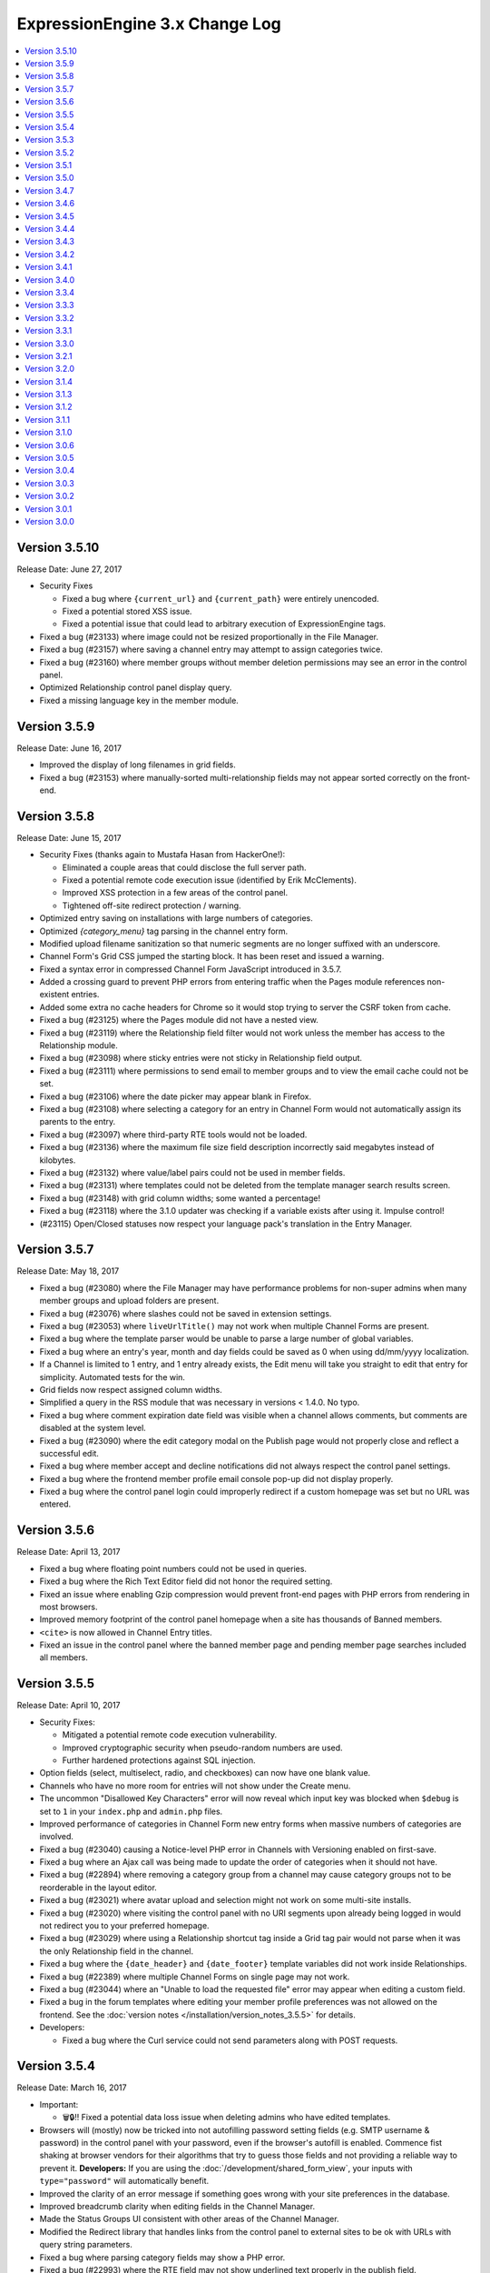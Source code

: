 ExpressionEngine 3.x Change Log
===============================

.. contents::
   :local:
   :depth: 1

Version 3.5.10
--------------

Release Date: June 27, 2017

- Security Fixes

  - Fixed a bug where ``{current_url}`` and ``{current_path}`` were entirely unencoded.
  - Fixed a potential stored XSS issue.
  - Fixed a potential issue that could lead to arbitrary execution of ExpressionEngine tags.

- Fixed a bug (#23133) where image could not be resized proportionally in the File Manager.
- Fixed a bug (#23157) where saving a channel entry may attempt to assign categories twice.
- Fixed a bug (#23160) where member groups without member deletion permissions may see an error in the control panel.
- Optimized Relationship control panel display query.
- Fixed a missing language key in the member module.


Version 3.5.9
-------------

Release Date: June 16, 2017

- Improved the display of long filenames in grid fields.
- Fixed a bug (#23153) where manually-sorted multi-relationship fields may not appear sorted correctly on the front-end.


Version 3.5.8
-------------

Release Date: June 15, 2017

- Security Fixes (thanks again to Mustafa Hasan from HackerOne!):

  - Eliminated a couple areas that could disclose the full server path.
  - Fixed a potential remote code execution issue (identified by Erik McClements).
  - Improved XSS protection in a few areas of the control panel.
  - Tightened off-site redirect protection / warning.

- Optimized entry saving on installations with large numbers of categories.
- Optimized `{category_menu}` tag parsing in the channel entry form.
- Modified upload filename sanitization so that numeric segments are no longer suffixed with an underscore.
- Channel Form's Grid CSS jumped the starting block. It has been reset and issued a warning.
- Fixed a syntax error in compressed Channel Form JavaScript introduced in 3.5.7.
- Added a crossing guard to prevent PHP errors from entering traffic when the Pages module references non-existent entries.
- Added some extra no cache headers for Chrome so it would stop trying to server the CSRF token from cache.
- Fixed a bug (#23125) where the Pages module did not have a nested view.
- Fixed a bug (#23119) where the Relationship field filter would not work unless the member has access to the Relationship module.
- Fixed a bug (#23098) where sticky entries were not sticky in Relationship field output.
- Fixed a bug (#23111) where permissions to send email to member groups and to view the email cache could not be set.
- Fixed a bug (#23106) where the date picker may appear blank in Firefox.
- Fixed a bug (#23108) where selecting a category for an entry in Channel Form would not automatically assign its parents to the entry.
- Fixed a bug (#23097) where third-party RTE tools would not be loaded.
- Fixed a bug (#23136) where the maximum file size field description incorrectly said megabytes instead of kilobytes.
- Fixed a bug (#23132) where value/label pairs could not be used in member fields.
- Fixed a bug (#23131) where templates could not be deleted from the template manager search results screen.
- Fixed a bug (#23148) with grid column widths; some wanted a percentage!
- Fixed a bug (#23118) where the 3.1.0 updater was checking if a variable exists after using it. Impulse control!
- (#23115) Open/Closed statuses now respect your language pack's translation in the Entry Manager.



Version 3.5.7
-------------

Release Date: May 18, 2017

- Fixed a bug (#23080) where the File Manager may have performance problems for non-super admins when many member groups and upload folders are present.
- Fixed a bug (#23076) where slashes could not be saved in extension settings.
- Fixed a bug (#23053) where ``liveUrlTitle()`` may not work when multiple Channel Forms are present.
- Fixed a bug where the template parser would be unable to parse a large number of global variables.
- Fixed a bug where an entry's year, month and day fields could be saved as 0 when using dd/mm/yyyy localization.
- If a Channel is limited to 1 entry, and 1 entry already exists, the Edit menu will take you straight to edit that entry for simplicity. Automated tests for the win.
- Grid fields now respect assigned column widths.
- Simplified a query in the RSS module that was necessary in versions < 1.4.0. No typo.
- Fixed a bug where comment expiration date field was visible when a channel allows comments, but comments are disabled at the system level.
- Fixed a bug (#23090) where the edit category modal on the Publish page would not properly close and reflect a successful edit.
- Fixed a bug where member accept and decline notifications did not always respect the control panel settings.
- Fixed a bug where the frontend member profile email console pop-up did not display properly.
- Fixed a bug where the control panel login could improperly redirect if a custom homepage was set but no URL was entered.


Version 3.5.6
-------------

Release Date: April 13, 2017

- Fixed a bug where floating point numbers could not be used in queries.
- Fixed a bug where the Rich Text Editor field did not honor the required setting.
- Fixed an issue where enabling Gzip compression would prevent front-end pages with PHP errors from rendering in most browsers.
- Improved memory footprint of the control panel homepage when a site has thousands of Banned members.
- ``<cite>`` is now allowed in Channel Entry titles.
- Fixed an issue in the control panel where the banned member page and pending member page searches included all members.

Version 3.5.5
-------------

Release Date: April 10, 2017

- Security Fixes:

  - Mitigated a potential remote code execution vulnerability.
  - Improved cryptographic security when pseudo-random numbers are used.
  - Further hardened protections against SQL injection.

- Option fields (select, multiselect, radio, and checkboxes) can now have one blank value.
- Channels who have no more room for entries will not show under the Create menu.
- The uncommon "Disallowed Key Characters" error will now reveal which input key was blocked when ``$debug`` is set to ``1`` in your ``index.php`` and ``admin.php`` files.
- Improved performance of categories in Channel Form new entry forms when massive numbers of categories are involved.
- Fixed a bug (#23040) causing a Notice-level PHP error in Channels with Versioning enabled on first-save.
- Fixed a bug where an Ajax call was being made to update the order of categories when it should not have.
- Fixed a bug (#22894) where removing a category group from a channel may cause category groups not to be reorderable in the layout editor.
- Fixed a bug (#23021) where avatar upload and selection might not work on some multi-site installs.
- Fixed a bug (#23020) where visiting the control panel with no URI segments upon already being logged in would not redirect you to your preferred homepage.
- Fixed a bug (#23029) where using a Relationship shortcut tag inside a Grid tag pair would not parse when it was the only Relationship field in the channel.
- Fixed a bug where the ``{date_header}`` and ``{date_footer}`` template variables did not work inside Relationships.
- Fixed a bug (#22389) where multiple Channel Forms on single page may not work.
- Fixed a bug (#23044) where an "Unable to load the requested file" error may appear when editing a custom field.
- Fixed a bug in the forum templates where editing your member profile preferences was not allowed on the frontend.  See the :doc:`version notes </installation/version_notes_3.5.5>` for details.
- Developers:

  - Fixed a bug where the Curl service could not send parameters along with POST requests.

Version 3.5.4
-------------

Release Date: March 16, 2017

- Important:

  - 🗑🔒‼️ Fixed a potential data loss issue when deleting admins who have edited templates.

- Browsers will (mostly) now be tricked into not autofilling password setting fields (e.g. SMTP username & password) in the control panel with your password, even if the browser's autofill is enabled. Commence fist shaking at browser vendors for their algorithms that try to guess those fields and not providing a reliable way to prevent it. **Developers:** If you are using the :doc:`/development/shared_form_view`, your inputs with ``type="password"`` will automatically benefit.
- Improved the clarity of an error message if something goes wrong with your site preferences in the database.
- Improved breadcrumb clarity when editing fields in the Channel Manager.
- Made the Status Groups UI consistent with other areas of the Channel Manager.
- Modified the Redirect library that handles links from the control panel to external sites to be ok with URLs with query string parameters.
- Fixed a bug where parsing category fields may show a PHP error.
- Fixed a bug (#22993) where the RTE field may not show underlined text properly in the publish field.
- Fixed a bug (#23005) where Relationship field filtering on the publish may not work if editing an MSM site with a different domain than the control panel.
- Fixed a bug (#22419) where the ``:total_results`` shortcut relationship variable would return the wrong count when used inside Grid.
- Fixed a bug (#22789) where deleting a channel entry with a comment would trigger PHP errors.
- Fixed a bug where children were overlooked while some deeply nested relationships were partying with grids.
- The new View Activity won't try to hoodwink you into thinking other members are stalking you, or that so many significant events occurred at the start of the Unix Epoch.
- Fixed a PHP error that would occur when trying to destructively overwrite non-image files on upload.
- Trying to edit a field group that doesn't exist now 404s instead of complaining in an unhelpful manner with PHP warnings.
- Fixed a bug where default HTML buttons were not always added to the correct site when adding new buttons.
- Fixed a bug where entry revisions could be duplicated and entry revision pruning did not obey the max revision setting.
- Fixed a bug where pagination limits weren't applied to banned and pending memeber pages in the control panel.
- Developers:

  - Fixed a bug in the ``cp_js_end`` hook where you could not use the CP/URL Service.


Version 3.5.3
-------------

Release Date: March 1, 2017

- Security

  - Eliminated a timing attack opportunity.

- Added "View Activity" section to Member Profile administration page, along with prominent email and IP address.
- Added more helpful error message for when an add-on hasn't specified a namespace (bug #22948).
- Importing a Channel Set with an uninstalled fieldtype will alert you to install it before the set can be imported.
- Improved file uploads to allow for overwriting of files!
- Really added a search_id parameter to the search module tags.
- The URL title generated by ``unique_url_title=`` in Channel Form will have the unique ID separated by the URL separator and will trim the URL title length to 200 characters.
- Tweaked legacy view file loader to ignore the php.ini `short_open_tag` setting for PHP 5.4+.
- Fixed a bug (#20783) where saving a Grid field with searchable data would show an error in third-party content types.
- Fixed a bug (#21778) where the statistics module did not return data when hit tracking was disabled.
- Fixed a bug (#22936) where outputting image manipulation heights and widths in a template could output a decimal number for certain image dimensions.
- Fixed a bug (#22950) where the a Select All checkbox on a multi-select-style field would not work.
- Fixed a bug (#22956) where saving a Grid option fieldtype column with no value/label pairs set may show an error on the publish form.
- Fixed a bug (#22959) where there was no validation for channel field short name length.
- Fixed a bug (#22960) where a file field associated with a non-existent upload directory would show PHP errors.
- Fixed a bug (#22961) where saving an entry while the Manage Category controls were activated would cause the entry to lose Category associations.
- Fixed a bug (#22964) where you could only 100 entries could be deleted at a time from the entries listing.
- Fixed a bug (#22967) where Toggle fields in Grids were not respecting their default value.
- Fixed a bug (#22969) where the file field would not show thumbnails for SVG files.
- Fixed a bug (#22975) where URLs added to the menu via the ``cp_custom_menu`` hook may double-up on session IDs.
- Fixed a bug (#22978) where SimplePie may show a PHP error when throwing an exception.
- Fixed a bug (#22981) where the Create New link in Relationship fields would not open the publish form in a new window.
- Fixed a bug (#22982) where there was a broken link to create email templates in Simple Commerce.
- Fixed a bug in the 3.0.1 update where a PHP error could occur if orphaned layouts existed.
- Fixed a bug in the 3.5.0 update routine where the new ``email_newline`` and ``email_smtp_crypto`` settings might not be copied to all sites in the Site Manager, resulting in PHP warnings until the Email settings are saved in each Site.
- Fixed a bug in the Simple Commerce module where saving the settings could throw a PHP error.
- Fixed a bug in the forum module where admin notifications for new topics were switched with the notification emails for topic replies.
- Fixed a bug where ``show_message()`` may output an unencoded URL.
- Fixed a bug where a PHP error could occur changing a user's member group on the profile page on PHP < 5.4.
- Fixed a bug where custom member and category fields allowed reserved words for their short names.
- Fixed a bug where one could not save existing Grid or Relationship fields in environments with improper PDO configuration.
- Fixed a bug where the Manage Categories would not toggle off if there was a custom Toggle field on the publish form.
- Fixed a bug where the View link in top navigation for MSM played favorites and only linked to Site #1.
- Fixed a bug where the password reset tokens could expire too soon depending on the server_offset config.
- Fixed a regression from 2.x where the template parser might leave markers in place with nested plugins.

Version 3.5.2
-------------

Release Date: February 2, 2017

- Fixed a security bug where some path names were not properly sanitized.
- Fixed a security bug involving PHP object injection.
- Fixed a bug (#22882) where one could not delete a forum category.
- Fixed a bug (#22883) where saving an existing entry would not highlight its row in the entries table.
- Fixed a bug (#22888) where saving a new channel field set to be hidden would not be collapsed on the publish form.
- Fixed a bug (#22902) where Channel Sets that contain fields with value/label pairs would not import correctly.
- Fixed a bug (#22901) where changing your password due to admin password requirements would not update the account's password.
- Fixed a bug where fieldtypes in Grid may not parse using the configured field format.
- Fixed a bug (#22905) where a multi-relationship field in Channel Form would try to use the field's control panel UI.
- Fixed a bug (#22908) where upgrading from a pre-2.7 installation may truncate some channel data columns if they aren't set as ``text``.
- Fixed a bug (#22914) where the FTP library's ``delete_dir()`` may fail.
- Fixed a bug when decrypting old values using the default key.
- Removed the profiler from the CP login page.
- Clarified the language for the authenticate and save actions.
- Fixed a bug where non-ExpressionEngine cookies were run through security checks when the cookie prefix was not explicitly set.
- Fixed a bug where the channel form Allow Comments field did not respect the default in the channel settings.
- Fixed a bug where a PHP error could occur on the CP Overview page when RSS feeds contained code blocks under PHP 5.3.
- Developers:

  - Fixed a bug where the `post_save_settings` event could fire on a fieldtype when an entry was saved.


Version 3.5.1
-------------

Release Date: January 20, 2017

- Improved security of the Encrypt Service to protect against man-in-the-middle attacks.
- Value/Label pairs can now be used in custom member and category fields.
- Changed the file field to display directories alphabetically in the directory select dropdown on the field settings page.
- Removed the requirement for specifying a replacement value in the search and replace utility.
- Channel form URL title creation now matches the publish page behavior, creating lower case titles by default.
- Ever get the login modal in the CP but you were sure you checked “remember me” when you logged in? We fixed that.
- Fixed a bug where the Loader class may sometimes show an error about a non-numeric value under PHP 7.1.
- Fixed a bug where the updater may show an error if certain add-ons are installed.
- Fixed a bug (#22893) where new template routes could not be added.
- Fixed a bug (#22886) where unchecking the ``sticky`` or ``allow_comments`` checkboxes in Channel Form would not apply the change.
- Fixed a bug where data encrypted in older versions of ExpressionEngine would not decrypt without using the specific algorithm-method it was originally encrypted with.
- Fixed a bug (#22880) where Channel Sets didn't export upload destinations for file fields in a Grid.
- Fixed a bug where validation could fail when adding a new member in the control panel due to a field playing hide-and-seek, but not playing fair.
- Fixed a display issue with the new File Field UI with long filenames/titles.
- Fixed a bug in the control panel where the member profile delete member confirmation modal included invalid members in the list of members to reassign entries to.


Version 3.5.0
-------------

Release Date: January 16, 2017

- Added PHP 7.1 compatibility.
- Added value/label option capability to :doc:`/fieldtypes/select`
- Added ``{if has_categories}`` conditional to the Channel Entries tag.
- Added ``{category_count}``, ``{category_reverse_count}``, and ``{category_total_results}`` variables to the Channel Entries ``{categories}{/categories}`` variable pair.
- Added ``entry_id=`` and ``url_title=`` parameters to the :ref:`Related Categories Mode <related_categories_mode>` of the Channel Entries Tag, to enable this tag to function with custom template routing.
- The ``{redirect=}`` variable can now take full URLs, including external URLs instead of just path segments.
- Usernames and screen names now have a maximum length of 75 characters.
- Improved clarity and usability of File field interface.
- Greatly improved model query performance.
- The ``{category_name}`` variable is now run through typography parsing for pretty quotes and dashes.
- Updated the SimplePie parser version used by the :doc:`RSS parser </development/legacy/libraries/rss_parser>` to 1.4.3.
- Members must verify themselves when creating a member with control panel access.
- Added Email Newline and Connection Type to Outgoing Email Settings, to simplify configuration with some email providers (formerly available as config overrides only, ``email_newline`` and ``email_smtp_crypto``).
- Discussion Forums:

  - Updated code sample formatting to use the new styleable blocks. Highlight/Prism/Rainbow/etc. your code samples in forum posts.
  - Made special forum conditionals nestable.
  - Added ``{forum_id}`` variable to the Thread Rows partial.
  - Added ``{if is_moderator}`` conditionals to Threads and Thread Rows partials.
  - Added ``{topic_date}`` variable to Threads partial.
  - Added ``{topic_class}`` variable to Topic Rows partial.
  - Made Poll data available to Thread Rows, so polls can be shown inline with the author's post.

- Fixed a bug where models could not set NULL values.
- Fixed a bug where model foreign key changes did not trigger reloads.
- Fixed a bug (#20308) where you could only upload the same file name 99 times. Upload as many as you want!
- Fixed a bug on the control panel profile section's ban members page where a MySQL error occurred when searching banned members.
- Fixed an Obscurum Insectum when ``mbstring.func_overload`` is enabled, entry content contains multibyte characters, and there is a relationship field with no relationships set.
- Fixed a bug (#22864) where members registering via the Member module could not register if secure passwords were required.
- Fixed a bug (#22865) where if a high minimum username or password length was set, the validation error message would not show the configuration value correctly.
- Fixed a bug (#22867) where deleting a category from the publish screen would uncheck any existing category selections for that entry.
- Fixed a bug (#22872) where changing Channels fields from one type to another may destroy data.
- Fixed a bug (#22869) where repeated searches in the template manager may show a "Request-URI Too Large" error.
- Fixed a bug (#22874) where File fields may show an "Undefined index" error on the front end in rare cases.
- Fixed a bug (#22875) where URL titles generated by Channel Form's ``unique_url_title=`` parameter did not respect the ``word_separator`` preference.
- Fixed a bug (#22876) where the wrong member was marked as the author for entry revisions.
- Fixed a bug (#22873) where having a ``:total_rows`` Grid modifier in a conditional in a template may show an error when certain add-ons are present.
- Fixed a bug where Channel entry titles that had a ``;`` show up to the party uninvited, when an ``&`` was in the title. No longer: Channel entries titles are by invitation only.
- Altered frontend system message redirects to default to use a JavaScript redirect in order to accommodate a rare IE form submission quirk.
- Worked around a Safari bug where searching for entries in the control panel with autofill enabled on a site using SSL would repeatedly select the text in the textbox.
- Developers:

  - Added an :doc:`Encrypt service </development/services/encrypt>` that uses OpenSSL for encryption, as Mcrypt has ben deprecated as of PHP 7.1.
  - Added ``core_boot`` hook to run tasks on every ExpressionEngine request.
  - Added request caching to member field model structure to eliminate duplicate queries for some operations.


Version 3.4.7
-------------

Release Date: December 30, 2016

- Security

  - Hardened security in the Email library, prevents attacks similar to PHPMailer CVE-2016-10033, CVE-2016-10045, and Swift Mailer CVE-2016-10074.

- Optimized an inefficient query in the file model.
- Fixed a bug where the ``unique_url_title=`` title parameter was not working in Channel Form.
- Fixed a bug (#22838) where the HTML Button creation form would show a PHP error if no other HTML buttons existed.
- Fixed a bug where switching MSM sites may show a PHP error if the member is set to redirect to the publish form but no Channel is set.
- Fixed a bug (#22841) where deleting a member from their profile page would not give an option to reassign their entries.
- Fixed a bug (#22849) where deleting a member would also delete any files they had uploaded.
- Fixed a bug (#22842) where the author would have to focus the URL title field to validate the field despite it being autofilled by the Title field.
- Fixed a bug (#22013) where if saving Grid settings failed due to duplicate column labels/names, deleting the offending column would not clear the validation errors.
- Fixed a bug (#22858) where statuses on the publish form were not displayed in their set status order.


Version 3.4.6
-------------

Release Date: December 13, 2016

- Fixed a bug (#22785) where the parsing a template may show an undefined index error in rare cases.
- Fixed a bug (#22798) where RTE tool buttons may appear multiple times when rendered via Channel Form.
- Fixed a bug (#22799) where all "unauthorized" error messages came with a 500 status code instead of a 403.
- Fixed a bug (#22803) where an alternate MySQL port number entered in the installer would not get written to the config.php file.
- Fixed a bug (#22811) where there was a typo in a language key.
- Fixed a bug (#22813) where the ``relationships_display_field_options`` hook was passed invalid arguments.
- Fixed a bug (#22814) where deleting a member from their profile page may show a PHP error.
- Fixed a bug (#22816) where the Relationship fields could not be filtered when filtering from more than nine channels.
- Fixed a bug (#22817) where Grid and Relationship field data was not revisioned.
- Fixed a bug (#22818) where channel form inline errors for custom fields didn't display.
- Fixed an issue where the Add-on Manager would be empty on some servers by accommodating an issue (#22819) with incorrectly typed variables from the database on environments with improper/non-standard PDO configuration.
- Fixed a bug where the updater may attempt to add the same database column more than once.


Version 3.4.5
-------------

Release Date: December 6, 2016

- Added a link to the Multiple Site Manager in the site switcher menu.
- Added ``autocomplete="off"`` to all password fields in the control panel.
- Added clickjacking prevention to the URL redirect warning page.
- Improved performance of and fixed various issues filtering Relationship fields on the publish form.
- Improved accuracy of error message with File fields in Channel Form.
- Fixed a bug (#22754) where the SQL manager could not sort by table disk size.
- Fixed a bug (#22721) where the Redirect library may mistakenly think a protocol-relative URL was malicious.
- Fixed a bug (#22720) where the add-ons list in the control panel was not filtered by member access for non-Super Admins.
- Fixed a bug (#22736) where running the updater with templates saved as files may show an error.
- Fixed bugs (#22427 & #22080) where Channel Form would not allow setting of certain fields, and would eat global variables.
- Fixed a bug (#22766) where Channels that have reached their maximum entry limit may not be able to edit existing entries.
- Fixed a bug (#22761) where certain settings in the member profile would appear unsaved.
- Fixed a bug (#22030) where entry revisions were created regardless of Channel preference.
- Fixed a bug (#22089) where editing checkbox fields in Channel Form that were populated by another channel field would not show their checked status.
- Fixed a bug (#22007) where setting the ID parameter on a Channel Form would cause the date picker not to initialize.
- Fixed a bug where member notification emails were always sent in plain text regardless of the mail format setting.
- Fixed a bug where links bound with the FilePicker may have their callback overwritten with a default callback.
- Fixed a bug (#22755) where editing an entry with a Relationship field may show its entry choices in the wrong order.
- Fixed a bug (#22756) where deselecting an entry in a single Relationship field may re-select the entry upon filtering.
- Fixed a bug (#22053) where saving a ``ChannelEntry`` model with properties initialized in the ``make()`` method would show an error.
- Fixed a bug (#22008) where the ``category=`` parameter did not work in Channel Form.
- Fixed a bug (#21999) where setting the field group or status group to None when editing a Channel would not stick.
- Fixed a bug (#22777) where the settings forms with date localization settings may show an error under PHP 7.1.
- Fixed a bug (#22768) where rendering an empty file field with a variable pair would replace its ``{url}`` variable with the author's URL.
- Fixed a bug (#22795) where the saving template partials may show an invalid language key on the button while saving.
- Fixed a bug where selecting a channel when creating a new bookmarklet would not update the channel field dropdown.
- Fixed a bug (#22796) bookmarklets could not set content for more than one custom field via query string manipulation.
- Fixed a bug (#21721) where editing a URL title in an entry to change its case would show a validation error.
- Fixed a bug (#22797) where deleting a quicklink sometimes would not work.
- Fixed a bug (#21590) where custom field variable pairs could not be parsed in Channel Form.
- Fixed a bug (#21492) where the ``show=`` parameter was not working for the ``{categories}`` tag pair in Channel Form.
- Fixed a bug (#22024) where switching to an MSM site in the control panel would not respect the member's CP homepage setting.
- Fixed a bug (#22798) where the ``{entry_date}`` variable may always show the current date in Channel Form.
- Fixed a bug (#22798) where the the ``use_live_url=`` parameter would not work in Channel Form.
- Fixed a bug on the control panel profile section's ban members page where a MySQL error occurred when searching banned members.
- Fixed a security issue in the Email module.
- Fixed a bug where Super Admins could not edit Channel Form entries authored by others when ``author_only=`` was used.
- Fixed a potential bug with Channel Form with Site Manager when sites have identically named Channels.
- Fixed a bug where editing the system offline and user message page templates might truncate the closing body and html tags.
- Fixed the template order in the Channel settings Live Look drop-down. Straighten up!
- Fixed a bug where editing the system offline and user message page templates might truncate the closing body and html tags.
- Fixed a bug where bulk email sending from the Communicate page would overzealously try to send to more recipients than existed.
- Fixed the sum of the Batch emails from the Communicate page. (We love you forever, Roman Moroni.)
- Fixed a bug where you could not change an existing Channel Field from File to third-party field types with ``file`` compatibility.


Version 3.4.4
-------------

Release Date: October 27, 2016

- Added a search_id parameter to the search module tags to allow non-standard URLs to function properly (see bug #22411).
- Clarified language of the "Allow multiple logins?" Security setting (including changing to "Allow multiple sessions?").
- Fixed a bug (#21610) where deleting a Forum would show PHP errors.
- Fixed a bug (#21747) where deleting a custom field would show a PHP error in some environments.
- Fixed a bug (#22021) where actions could not be taken on items in the Spam module.
- Fixed a bug (#22026) where the legacy channel entries API was saving the ``edit_date`` in the wrong format.
- Fixed a bug (#22037) where some modules weren't updating their version numbers upon update.
- Fixed a bug (#22039) where editing a menu set link would change the link's order in the set.
- Fixed a bug (#22049) where changing the field group of a channel with a saved layout would append new fields to the Categories tab.
- Fixed a bug (#22112) where the translation utility showed the wrong value on the left.
- Fixed a bug (#22383) where deleting and then adding the same template route before saving could not be done.
- Fixed a bug (#22412) where assigned channels on member groups may be bypassed.
- Fixed a bug (#22421) where deleting a channel entry would call ``save()`` on module publish tabs.
- Fixed a bug (#22422) where the `{base_path}` variable was not being parsed in the Black/White List module.
- Fixed a bug (#22425) where automatic URL title generation for categories did not include the foreign characters array.
- Fixed a bug (#22707) where clicking the Save button after editing a form with a success alert may cause the form to shift and the button not to be clicked.
- Fixed a bug (#22711) where a non-existant language key was used on a control panel member profile form.
- Fixed a bug (#22717) where comment-editing JavaScript would not allow other events to be bound to its links.
- Fixed a bug (#22722) where an admin logging in as another member when "Allow multiple sessions?" is disabled would result in a PHP error.
- Fixed a bug (#22724) where file upload options were not always correct for non-superadmins in the file manager.
- Fixed a bug (#22725) where cloning a Grid column would not carry over checkbox values in some browsers.
- Fixed a bug (#22726) where some fieldtypes may show PHP errors when used in non-channel content types.
- Fixed a bug where Default Category Channel pref was not being respected in the channel entry form.
- Fixed a bug where Member custom fields were not available on the Memberlist member theme template.
- Fixed a bug where PDO was returning the wrong data types for some columns.
- Fixed a bug where channel forms using the site parameter did not display properly in layouts if there were no results.
- Fixed a bug where deleting a category group assigned to a channel that has multiple category groups would cause errors when publishing.
- Fixed a bug where field creation via the Member Importer would not create all necessary columns in the ``member_data`` table.
- Fixed a bug where invalid ``category/category-names`` in the URL did not throw ``{if no_results}``. These requests will now 404 ftw.
- Fixed a bug where simple commerce could display a PHP warning.
- Fixed a bug where the Edit Upload Directory form would not properly reflect overridden path and URL values from the config file.
- Fixed a bug where the ``{member_group}`` global variable was playing hide-and-seek. Found it!
- Fixed a bug where the category filter on the Entry Manager did not respect your category orders. Line up, soldier!
- Fixed a bug with server response times in New Relic transaction reporting for front-end requests.
- Fixed a bug with the Member Importer where member field creation validaton would not work.
- Fixed an obscure bug (#22718) where a MySQL error could occur during installation on some environments.
- Fixed security bug where XSS may be injected by query string on certain control panel pages.

Version 3.4.3
-------------

Release Date: September 20, 2016

- Security

  - Fixed a potential PHP injection issue when redirecing within the CP. (Thanks to the folks at https://www.ripstech.com with their static code analyzer RIPS)

- Improved metadata protection in Channel Form submissions.
- Optimized queries on pending/banned member tables.
- Namespaced add-ons now respond to the director's call. ACTION! (Fixed a bug where ACTION requests to namespaced add-ons failed).
- Fixed a bug (#21855) where layouts could not expand a field that was configured to be hidden.
- Fixed a bug (#22028) where opening a file picker modal in thumbnail view with an empty directory selected would show a PHP error.
- Fixed a bug (#22029) where where the cURL library had an incorrect query string separator.
- Fixed a bug (#22035) where ``{base_url}`` was not parsed in Pages Module URLs.
- Fixed a bug (#22081) where several site variables were not available in conditionals.
- Fixed a bug (#22114) where there was an undefined variable on the Reset Password screen.
- Fixed a bug (#22115) where front-end member registration may not have password validation.
- Fixed a bug in layouts where you could not collapse/uncollapse a field after you moved it without first saving the layout.
- Fixed a bug in the Discussion Forum where the forum order in the front end and back end did not match.
- Fixed a bug where cache files may be unable to be read by EE in certain hosting environments.
- Fixed a bug where some layout fields were being added old skool which caused PHP errors.
- Fixed a bug where the IP to Nation module could not update its IP database on PHP 7.
- Fixed a bug where the ``View All`` link on the control panel edit submenu didn't show when it should have.
- Fixed a Channel Form bug where model hooks would see the wrong author if a default Channel Form author for guest posts was set.

Version 3.4.2
-------------

Release Date: August 23, 2016

- Security

  - Enhanced XSS protection in the Simple Commerce control panel.
  - Fixed a potential HTML injection (non-XSS) issue.

- Added new Debugging & Output preference: "Enable Developer Log Alerts?"
- Added ``<mark>`` to Safe HTML Typography and are now allowing its use in Channel Entries ``{title}``.
- Eliminated some PHP warnings in the Forum template editor if a custom theme had nested folders that were not explicitly supported.
- Fixed a PHP warning on the Forum Template editor if the admin had removed the default theme.
- Fixed a bug where Channel Form fields would not prefill their values on submission error.
- Fixed a bug where Default Category Channel pref was not being respected and added some tests so that it doth not regresseth again.
- Fixed a bug where bulk actions in the forum were playing an endless game of hide-and-seek.
- Fixed a bug where caching a tag with a conditional in it would always generate a cache and never read from it.
- Fixed a bug where changing the commented status via the bulk action dropdown in the control panel affected unselected comments.
- Fixed a bug where partials created from add-ons with disallowed characters might throw a PHP error.
- Fixed a bug where the Email class would not load values from site config unless the developer had manually initialized it.
- Fixed a bug where the file picker did not have an initial sorting applied.
- Fixed a bug where updating a site's Template Settings would save all partials and variables to disk, not just the current site's.
- Fixed a bug (#21417) where some HTML Buttons could not be created due to overzealous validation.
- Fixed a bug (#21863) wherre the ``{avatar_url}`` tag was inaccurate when using a default avatar.
- Fixed a bug (#21989) where image manipulations would always save with a default site ID of 1.
- Fixed a bug (#21998) where date fields on the publish form would repopulate with a Unix timestamp after form validation failure.
- Fixed a bug (#22001) where viewing pending members sorted by join date would show an error.
- Fixed a bug (#22005) where the new category form may show encoded HTML entities in the parent category dropdown.
- Fixed a bug (#22014) where control panels under MSM might not follow a member group's CP Homepage redirect.
- Fixed a bug (#22017, #21945) where toolbar buttons within Grid cells may be removed when manipulating rows.
- Fixed a bug (#22018) where choosing a file in the filepicker could generate multiple click events.
- Fixed a bug (#22019) where the ``TemplateGroup`` model may generate duplicate queries in the control panel.

- Developers:

  - Added a parameter to ``form_dropdown()`` and ``form_multiselect()`` turn off automatic encoding of display values.
  - Added file and line number information to config file deprecation notices.

Version 3.4.1
-------------

Release Date: August 08, 2016

- Security

  - Improved XSS protection in the CP when searching.
  - Improved XSS protection in the CP's table filters.
  - Additional obscuring of file system paths when displaying exceptions.
  - Improved XSS protection in Markdown typography.

- Long filenames now wrap in their table views in the File Manager and picker.
- Fixed a bug where file modals were blank if no upload directories existed.
- Fixed an issue where the top and bottom buttons on the publish page did not match.
- Fixed an issue where changes to authentication rules could show a confusing form when logging in.
- Fixed a bug (#21931) where the datepicker did not work consistently with non-default date formats.
- Fixed a bug (#21950) where the ChannelSubscription model did not have the correct relationships.
- Fixed a bug (#21940) where some member groups could not see template groups they created.
- Fixed a bug (#21951) where the conditional parser removed too much whitespace.
- Fixed a bug (#21982) where template partials were not parsed when inside other template partials.
- Fixed a bug (#21981) where the "Show news on CP homepage" always showed "no" even when saved as "yes".
- Fixed a bug (#21983) where sometimes upload destinations didn't have their `{base_path}` parsed.
- Fixed a bug where when you edited a status the preview was always grey, instead of your specified color.
- Fixed a bug where non-Super Admins were not presented with a Site switcher in the control panel if there are exactly two Sites.
- Fixed a PHP warning that could occur when publishing an entry with admin email notifications enabled.
- Fixed a bug where add-ons ``require()``-ing native config files might throw a PHP error.
- Fixed a bug (#21944) where category fields were not available when editing categories on the publish page.
- Fixed a bug (#21864) on the member profile member list page where a MySQL error could occur when using some default sort orders.
- Fixed a bug (#21984) where a PHP error could occur when uploading avatars in the control panel.
- Fixed a bug (#21993) on the default HTML buttons settings page where the buttons were not limited to the current site.
- Fixed a bug (#21922) where there was no way to remove a selected file from a file field in the channel entry form.
- Fixed a bug (#21980) where a select field type would sometimes not validate when it should.
- Fixed a bug where duplicating a channel would carry over its `total_records` count.
- Fixed a bug where filling in a required File field on the publish form would not clear any associated validation error.
- Fixed a bug (#22010) where deleting rows with invalid cells in a Grid would not clear its validation error.

Version 3.4.0
-------------

Release Date: July 27, 2016

- Security (big thanks to security researchers at HackerOne for helping us continue to keep ExpressionEngine secure!):

  - Improved XSS and CSRF security in the Forum module.
  - Improved XSS security in the Member module.
  - Improved security by decoding IDN encoded domain names in user-submitted links.
  - Improved clickjacking defense by defaulting all requests to SAMEORIGIN framing rules. See the new :ref:`x_frame_options` config override for details and header options.

- Added a menu manager to create custom control panel menus.
- Added a "Maximum number of entries" setting to Channels.
- Added base URL and base path settings to the URL and Path Settings to make building URLs and paths easier when environments change.
- Added ``{reverse_count}`` and ``{absolute_reverse_count}`` variables to the Channel Entries tag, for displaying entry count "countdowns".
- Added an EllisLab news feed to the homepage.
- Added a permission to enable/disable the news on the CP homepage.
- Added a colorpicker to status highlight colors.
- Added live preview for status color picker.
- Added :ref:`system overrides <code_block_wrappers>` ``code_block_pre`` and ``code_block_post`` to give additional control over the output of ``[code]`` blocks.
- Added the ability to override the forum theme with a parameter: ``{exp:forum theme='my_theme'}``.
- When creating and editing Channel entries you now "Save" or "Save & Close" the form.
- Files have regained their ability to be categorized.
- Improved the UI for Template Routes
- The publish form will no longer have an empty category tab, unless you have a Layout that says it should.
- Switching sites in the CP will take you that site's homepage.
- The File Chooser for Textareas and the RTE injested some ginko biloba and will remember your filters while editing or creating an entry.
- Deprecation notices are back; Super Admins will see an alert in the "admin" sections of the CP.
- Improved search on the edit page. It now includes entry data along with titles.
- Improved template partial parsing time by a factor of ten.
- Simplified Profiler Performance tab, and broke out time spent accessing the database.
- Language packs saved using the translation utility are now saved in their respective `system/user/language` folder.
- Channel Sets now export and import category fields.
- Removed some items from the config for new installs. Existing installs can safely remove the following preferences if you're using their default values:

  - ``debug``: ``1``
  - ``is_system_on``: ``y``
  - ``allow_extensions``: ``y``
  - ``cache_driver``: ``file``
  - ``uri_protocol``: ``AUTO``
  - ``charset``: ``UTF-8``
  - ``subclass_prefix``: ``EE_``
  - ``log_threshold``: ``0``
  - ``log_date_format``: ``Y-m-d H:i:s``
  - ``rewrite_short_tags``: ``TRUE``

- **File Improvements**:

  - Gave parity between File field type and ``{exp:file:entries}`` variables.

    + :doc:`/fieldtypes/file` fields now have ``{directory_id}``, ``{directory_title}``, and ``{id_path=}``.
    + The :doc:`/add-ons/file/file_tag` now has ``{extension}``, ``{file_id}``, ``{file_name}``, ``{file_size}``, ``{mime_type}``, ``{modified_date}``, ``{path}``, ``{upload_date}``, and ``{url}``.

  - File size variables now have human readable modifiers.

    + ``{file_size}`` display bytes as always: ``295903``.
    + ``{file_size:human}`` displays an intelligently abbreviated size: ``289KB``.
    + ``{file_size:human_long}`` displays with the long form of the byte unit: ``289 kilobytes``.

- Fixed a bug where a File field tag may be unable to parse information about image manipulations for an upload directory belonging to another site.
- Fixed a bug (#21578) where a File field inside a Grid inside Channel Form would not have its data saved.
- Fixed a bug when saving a new Grid row that contained a Relationship field may show an error in rare cases.
- Fixed a bug (#21952) in the relationship field display where entries from other sites would not show up in the selectable options.
- Fixed a bug where radio buttons in sortable tables may lose their state after sorting.
- Fixed a bug (#21918) where parsing Grid fields from multiple content types could show errors in rare cases.
- Fixed a bug where `{cp_edit_entry_url}` did not specify the site ID.
- Fixed a bug where Channel Form would populate a DateTime object into the POST data for the `recent_comment_date` field.
- Fixed a bug where fields in a new layout tab could not be reordered until the layout was saved.
- Fixed a bug where Channel Sets only exported and imported the first Category Group of a Channel.
- Fixes a bug where MSM sites didn't always have the Default Status Group.
- Fixed a pagination bug on the Member Groups page.
- Fixed a bug where MSM site prefs might not be updated for all sites during updates.
- Fixed a bug (#21832) where apostrophes in checkbox, radio and select field values could cause validation errors when selecting those values in the publish form.

- Developers:

  - Added a `parse_config_variables()` global function for parsing `{base_url}` and `{base_path}` variables in strings.
  - Added a validation rule, `limitHtml`, for limiting the kinds of HTML tags allowed in a string.
  - Added a `placeholder` key to the field definition for text fields in the shared form view.
  - Added the ability to extend native config files.
  - Added a `cp_custom_menu` hook that allows you to create custom menu items. This replaces `cp_menu_array` from version 2.
  - Added a `search()` method to the model query builder for easy search implementations.
  - CP/Alerts without a title, body, and a sub-alert will no longer render.
  - Sweet new formatters, via the :doc:`Format Service </development/services/format>`. Currently includes attribute prepping and formatting byte sizes. More to come, huzzah!

Version 3.3.4
-------------

Release Date: July 7, 2016

- Security:

  - Fixed potential SQL and XSS injection vulnerabilities in the control panel.

- Added an .htaccess file to the themes folder to allow the control panel font assets to be used across domains and subdomains.
- Publish file modal search now matches the file manager search behavior, searching in file names, file titles and by mime type (addresses bug #21912).

- Fixed a PHP error when sending emails from extension hooks in the Session class.
- Fixed a SQL error introduced in 3.3.3 when using the ``orderby="random"`` parameter with the ``{exp:file:entries}`` tag.
- Fixed a PHP error introduced in 3.3.3 with the ``{exp:file:entries}`` tag in certain circumstances.
- Fixed a bug in the Discussion Forum that prevented errors from being thrown on some invalid post submissions.
- Fixed a PHP error when deleting a channel that contains entries that have comments.
- Fixed a bug (#21630) where multiple channel forms on the same page could result in unparsed variables.
- Fixed a bug (#21934) on non-default MSM sites, category custom field variables are unparsed on frontend.


- Developers:

  - Added a public `build_message()` method as an entrance point if needed within the `email_send` extension hook.



Version 3.3.3
-------------

Release Date: June 6, 2016

- Added back search to the file picker, addresses bug #21109.
- Improved SQL display in the application profiler.
- Fixed a bug where HTML could be rendered in the application profiler for expanded template log details.
- Fixed a bug where show/hide details link didn't work in the application profiler.
- Altered the member group defaults so that new member groups default to unlocked (see bug #21879).
- Fixed a bug (#21862) where the file picker modal may not be able to paginate in list view.
- Fixed a bug (#21873) where loading the member fields listing would load a different language key for the Member Groups sidebar link.
- Fixed a bug (#21890) where category assignments could be lost if the category field was not included in the form.
- Fixed a bug where using the `{exp:jquery:script_tag}` would generate a PHP exception.
- Fixed a bug where deleting a member and reassigning their content missed their versioned Channel entries.
- Fixed a bug (#21692) where the channel filter search on the Entry Manger would sometimes not work.
- Fixed a bug (#21783) where HTML buttons had blank previews when they contained HTML entities.
- Fixed a bug (#21735) channel form entries didn't update the edit date.
- Fixed a bug (#21899) where channel form would ignore custom inline error tags.
- Fixed a bug (#21784) where a PHP error would be shown when going to an edit entry page without an entry_id.
- Fixed a bug (#21391) where New Relic would not be displayed as enabled when it was enabled by default.
- Fixed a bug (#21485) where text fields with numeric content types would throw exceptions when saving with an empty value.
- Fixed a bug where private messages wouldn't show up in the member portal.
- Fixed a bug (#21535) where there was as missing image for the front-end member templates.
- Fixed a bug (#21851) on sites using MSM where templates from one site could be erroneously copied over to all other sites.
- Fixed a bug (#21583) where a PHP error could occur in the channel form when specifying an invalid entry_id to edit.
- Fixed a bug (#21800) where setting a default template group for a new MSM site unset the default templates on all other sites.
- Fixed a bug where a PHP error could occur on the control panel member profile page when not on the default site.
- Fixed a bug (#21840) where the user language setting did not override the default language setting.
- Fixed a bug (#21861) in frontend member registration where a MySQL occurred if there were custom member fields included on the form.
- Fixed a bug where a blank status highlight color could cause an exception on the content edit page.
- Fixed a bug (#21421) where index.html, index.php, and index.htm would accidentally be synced to a file upload directory.
- Fixed a bug (#21424) where category fields were not using the appropriate field formatting (since it was never set).
- Fixed a bug where you couldn't update the field formatting for a category field for all existing categories.
- Fixed a bug (#21877) in the 3.1.0 updater that was reaching outside of the database prefix to try to change some tables.
- Fixed a bug where updating your software license file would not be immediately reflected on your EllisLab.com Manage Purchases page.
- Fixed a bug where Developer Log items made at the same second might be sorted randomly by MySQL.
- Fixed a bug where Template Partial and Variable updated from the control panel were not reflected in the file system.
- Fixed a bug in the XML-RPC Server implementation that could cause XML parsing failures on newer versions of PHP.


Version 3.3.2
-------------

Release Date: May 20, 2016

- Saving entry revisions is now automatic so we removed the "Save Revision" button.
- Updated Date formatting variables to allow day of the week, ISO-8601 year number, timezone identifier, ISO-8601 date, and microseconds. See :doc:`/templates/date_variable_formatting` for details.
- Optimized the create and edit template page to reduce the number of queries needed.
- Fixed a bug (#21227) where the images in the RTE did not have the proper overlay when hovering over them.
- Fixed a bug (#21288) where you may not be able to reliably paste text into an RTE field that had an image in it.
- Fixed a bug (#21870) where the Simple Commerce and Pages modules were missing a link to their settings.
- Fixed a bug where ``EXPLAIN`` queries could not be run in the SQL manager.
- Fixed a bug where relationship data was not deleted completely.
- Fixed a model bug where pivot table relationships were not always reversed correctly.
- Fixed a bug (#21443) where assigning Allowed Channels with MSM would cause other sites to lose their assignments.
- Fixed a bug where checking the Mime Type of a CSS file could return ``"text/plain"`` instead of ``"text/css"``.
- Fixed a bug (#21663) where a raw language string would be returned if an add-on fails to install.
- Fixed a bug (#21731) where status permissions were not being respected.
- Fixed a bug (#21749) where a member group with only edit entry permissions did not have the Edit nav menu.
- Fixed a bug (#21797) where we provided edit and delete icons for categories and then denied access when you tried to use them. Sorry.
- Fixed a bug where add-ons could not specify a settings icon in the header.
- Fixed a bug (#21866) where Markdown ``[code]`` blocks were not rendering correctly.
- Fixed a bug where the default theme could not be installed.
- Fixed a bug where the category parameter on the default theme slideshow could cause an error on some servers.
- Fixed a bug where URLs in an add-on's README.md file would not mask the CP url.
- Fixed a bug where Channel ``{total_entries}`` was not updated when publishing a new entry.
- Fixed a bug where Channel ``{total_entries}`` was not updated by the Statistics sync utility.
- Fixed a bug where disabled checkboxes sorta looked enabley.
- Fixed a bug where settings were not passed to Extension constructors on the Extensions settings page.
- Fixed a bug (#21860) where update 3.1.0 could throw a PHP error in some situations.

Version 3.3.1
-------------

Release Date: May 10th, 2016

- **NEW**: Added additional logging when changing email address and password.
- Eliminated some extra, duplicate, and redundant queries when editing templates that are saved as files.
- Fixed a security bug where logged out users could be shown altered system messages.
- Fixed a bug (#21426) where status colors were not correctly shown on the Edit page.
- Fixed a bug (#21712) where the toggle fieldtype sometimes generated an error when used in Channel Form.
- Fixed a bug (#21713) where the file field on a publish form wouldn't let go of an old file name when you replaced it. Let it go.
- Fixed a bug (#21775) in the Moblog module where PHP errors could occur when saving an edited moblog and multiple allowed emails were specified.
- Fixed a bug (#21806) where the Channel Form would inadvertently remove embed tags when editing entries.
- Fixed a bug (#21808) when using formatting types other than Markdown that effectively ignored a Channel's "Render URLs and Email addresses as links?" setting.
- Fixed a bug (#21813) where an PHP error may show when viewing a member profile on older versions of PHP.
- Fixed a bug (#21816) where there was an unrendered language key in the Simple Commerce email templates listing.
- Fixed a bug (#21819) where the new Channel entry notifications were not working.
- Fixed a bug (#21820) where an unordered HTML button proudly declared itself instead of just using its icon.
- Fixed a bug (#21821) where email templates felt there were perfect as-is and didn't save any edits.
- Fixed a bug (#21824) where dates could display improperly on the Publish and Edit pages.
- Fixed a bug (#21825) with Channel Set exports where exporting some field types could result in a corrupted zip file.
- Fixed a bug (#21833) where the Active Record class may show an error in PHP 7.
- Fixed a bug where a PHP error could occur when uploading files to a file field with a single directory specified.
- Fixed a bug where adding a new row to a grid wouldn't register any file upload buttons for textareas.
- Fixed a bug where moblog settings did not properly display selected categories.
- Fixed a bug where some relationship fields on the publish form would not scroll.
- Fixed an obscure bug in channel entries where a specifying an invalid month, day and/or year in the parameters or the URI caused a MySQL error.

Version 3.3.0
-------------

Release Date: April 19, 2016

- **NEW**: Added :doc:`Channel Sets </channel/sets>`.
- **NEW**: Added the default theme.
- **NEW**: Added the ability to add language information to a bbcode block (e.g. ``[code="php"]``).
- **NEW**: ``{logged_in_...}`` :ref:`Member variables <member_variables>` are now parsed early.
- **NEW**: Super Admins using "Login as" retain debugging information.
- **NEW**: Member localization will now "stick" with the site's preferences unless they have specified localization settings for their own account.
- **NEW**: Added FontAwesome to the Control Panel.
- **NEW**: Added a ``{site_description}`` global variable.
- **NEW**: Added an unordered list button to the predefined HTML buttons.
- **NEW**: Comments column on control panel entries listing will not show if comments are disabled and no comments are present on the site.
- **NEW**: Added variables to the following email templates:

  - 'User - Account declined notification' (``{username}``)
  - 'User - Account validation notification' (``{username}``, ``{email}``)

- The RTE fieldtype no longer manipulates the HTML it generates. What you save is what you get.
- Changed the email setting's SMTP password field and the moblog setting's email account password fields from plain text to password fields.
- Linked category group and field group names in the control panel now link to their respective category and field listings.
- Optimized relationship parent tag query.
- Updated `PHP Markdown <https://michelf.ca/projects/php-markdown/>`_ to 1.6.0.
- Removed code highlighting in ``[code]`` blocks.
- Removed Glyphicons from the Control Panel.
- Fixed a bug (#21697) where an error may show when an exception is thrown in PHP 7.
- Fixed a bug (#21696) where the Manage Categories toggle was unstyled.
- Fixed a bug (#21667) where the image formatting button on a textarea did not use the file picker.
- Fixed a bug (#21688) where validation errors set via AJAX on Grid fields would sometimes be unresolvable.
- Fixed a bug where channel form could sometimes overwrite fields that were not in the form.
- Fixed a bug (#21644) where the file manager did not load for users with a lot of files.
- Fixed a bug where grid with more than one relationship could not parse all of them.
- Fixed a bug where the RTE fieldtype wasn't always installed.
- Fixed a bug (#21582) where layouts missing the Categories tab would generate errors on the publish page.
- Fixed a bug (#21733) where layouts missing the Publish tab would generate errors on the publish page.
- Fixed a bug (#21677) where recalcuatling statistics didn't recalculate the comment counts.
- Fixed a bug (#21682) where the list for duplicating an existing template, when creating a new template, was unsorted.
- Fixed a bug (#21704) where Firefox wouldn't scroll to top in the CP.
- Fixed a bug (#21705) where saving an entry could trigger a PHP error.
- Fixed a bug (#21710) where the file modal's table did not sort.
- Fixed a bug (#21619) where ``[code]`` blocks and Markdown codeblocks did not properly add ``<pre>`` tags.
- Fixed a bug where the Channel Form would inadvertently remove add-on tags when editing entries.
- Fixed a MySQL error that would occur on invalid forum feed requests.
- Fixed a stray PHP 7 incompatibility in Channel Form
- Fixed a bug (#21711) where CSS assets were not being delivered in ``{path='css/_ee_channel_form_css'}`` requests.
- Fixed a bug where ``layout:`` globals were parsed in content.
- Fixed a bug in site settings where the HTML button form required a closing tag.
- Fixed a bug (#21699) where a PHP error occurred when editing an entry via the channel form if the instructions or label tags were present.
- Fixed a bug (#21671) where a 'Disallowed Key Characters' error occurred when saving the channel_lang.php translation file.
- Fixed a bug (#21700) where a PHP error occurred on the member group page in the control panel when pagination was present.
- Fixed a bug (#21755) where there were unused language keys.
- Fixed a few bugs (#21756, #21757, #21758, #21761, #21760, #21762, #21759, #21774) with duplicate language keys.
- Fixed a bug (#21765) where some language keys had grammar issues.
- Fixed a few bugs (#21766, #21767) where we weren't using language keys.
- Fixed a bug (#21768) where HTML button names were not being translated.
- Fixed a bug (#21769) where we had a small typo in new member notifications language.
- Fixed a bug (#21770) where a language key wasn't getting the proper substitution.
- Fixed a bug (#21771) where a language key wasn't in our language files.
- Fixed some langauge string bugs (#21754 and #21753).
- Fixed a bug (#21707) where some old auto saved entries refused to go away.
- Fixed a bug (#21750) where the File field could show an undefined index error if its data wasn't pre-cached.
- Fixed a bug where the default CP homepage could not be saved for members other than the logged-in member.
- Fixed a bug (#21683) where URL titles had to be unique site-wide instead of per-Channel.
- Fixed a number of display bugs (#21671) in the translator.
- Fixed a MySQL error when recounting statistics and the Forum was installed (#21780).
- Fixed a bug where the comment form could show despite comments being globally disabled.
- Fixed a bug on the member profile page where the link to the member group form did not show for superadmins.
- Reduced the password reset token's timeout. (thanks to security researcher |sjibe_kanti|)

.. |sjibe_kanti| raw:: html

  <a class="reference external" href="https://twitter.com/Sajibekantibd" rel="nofollow">Sjibe Kanti</a>

- Developers:

  - **NEW**: Added ``relationships_display_field_options`` hook to allow additional filters on the options in the publish field.
  - **NEW**: Added extension hooks for CategoryField, CategoryGroup, ChannelField, ChannelFieldGroup, File, MemberField, MemberGroup, Template, TemplateGroup, TemplateRoute models.



Version 3.2.1
-------------

Release Date: March 16, 2016

- Fixed a bug (#21679) where the file field could lose content when saving existing entries.
- Fixed a bug where apostrophes were not escaped in the Translation Utility.
- Fixed a bug where entries without authors would generate a PHP error.
- Fixed a bug where using channel form with a channel that has no channel form settings would generate PHP errors.
- Fixed a bug (#20554) where the RTE stored full URLs instead of ``{filedir_n}`` tags.
- Fixed a bug where usage of ``CI_DB_active_rec::distinct()`` would cause an exception.
- Fixed bugs (#21544, #21353) with uploading and assigning avatars.

- Developers:

  - Added member_ids to ``cp_members_validate_members`` hook.

Version 3.2.0
-------------

Release Date: March 8, 2016

- **NEW:** Added template tags for modified image file dimensions i.e. ``{image}{width:small}{/image}``.
- **NEW:** Added a Toggle Fieldtype for all your on/off and yes/no needs.
- **NEW:** Added URL Field Type
- **NEW:** Added Email Address Field Type
- The default database engine is now InnoDB
- Added Forum Aliases.
- Added the Forum Publish Tab back in.
- Added global template variable/conditional ``is_ajax_request``
- Yay: we deprecated the jQuery module! Boo: we made it installable so you can still use it. Really, just use their CDN and include it yourself.
- Added a notice to the Site Manager when the site limit has been reached.
- Changed the file display to use the file's name for non-images instead of the missing image thumbnail. (Bug #21270)
- Changed the behavior of the "Any ..." options in the Relationship settings such that it and the specific options are mutually exclusive, i.e. "Any channel" or a specific channel, but not both. (Bug #21659)
- Fixed a bug (#21250) where sidebar items could not be marked inactive. Now they can.
- Fixed a bug where the Core version tried to use the Spam service.
- Fixed a bug where the comment module could throw a PHP error for guest posts.
- Fixed a bug (#21650) where one could not remove all rows in a Grid field.
- Fixed a bug (#21647) where there could be an undefined variable error on the Publish screen.
- Fixed a bug (#21628) where categories would not maintain their selection on the Publish form when there was a validation error.
- Fixed a bug (#21626) where the path for the passwords dictionary file was pointing to the wrong location.
- Fixed a bug where formatting buttons on textareas would not work on new Grid rows.
- Fixed a bug (#21638) where textareas with a file chooser available would have non-images inserted as an image tag.
- Fixed a bug (#21567) where sites with OPcache enabled can result in a false erorr after a fresh install.
- Fixed a bug (#21555) where empty tabs could not be removed from a layout.
- Fixed a bug (#21545) where email templates could not be edited.
- Fixed a bug (#21655) where template versions could sometimes generate erorrs.
- Fixed a bug (#21656) where Template Revisions were displayed unsorted, rather than sorted by date.
- Fixed a bug (#21565) where channel field text formatting could not update existing entries.
- Fixed a bug (#21103) where installing from https would configure the site for http instead of https.
- Fixed a bug (#21187) where Channel Form would sometimes be a little too strict about required fields.
- Fixed a bug (#21215) where updating a site with template routes from a version before 2.9.3 would generate errors.
- Fixed a bug (#21651) where we had a spelling mistake in an language key.
- Fixed a bug (#21561) where the translation utitliy would truncate some HTML when saving.
- Fixed a bug (#21293) where the translation utility would break the form if the translation contained a quotation mark.
- Fixed a bug (#21648) where the last field in a layout would sometimes refuse to move.
- Fixed a bug (#21587) where removing custom fields that were in a layout could break the layout.
- Fixed a bug (#21487) where enabling versioning after creating a layout would generate errors.
- Fixed a bug (#21329) where sending HTML email via the Communicate utility could add non breaking spaces.
- Fixed a bug (#21318) where partial translations could not be saved.
- Fixed a bug (#21335) where channel form couldn't tell if an option was checked or not.
- Fixed a bug where Grid column clones were jealous and quietly assumed the identity of the original.
- Fixed a bug where you could not erase the contents of RTE field once it had been saved.
- Fixed a bug where commenting as a Guest generated an error.
- Fixed a bug (#21577) where the RTE would grow when switching from WYSIWYG to Source View.
- Fixed a bug where the front-end email settings page didn't require a password when you weren't changing your email address.
- Fixed a bug (#21287) where RTE fields could not be resized.
- Fixed a bug where database errors could sometimes not be displayed.
- Fixed a bug (#21601) where extension settings were only saved to the first method in the database.
- Fixed a bug (#21599) where the no_results conditional on nested relationship tags would have some of the initial characters cut off.
- Fixed a bug (#21584) where you couldn't properly duplicate the Super Admin member group.
- Fixed a bug (#21627) where the comment form didn't work when using Session or Session and Cookie front-end session types.


- Developers:

  - Added `output_show_message` hook for modifying the output of front-end system messages.
  - Added an ``$antipool`` parameter to ``random_string()`` in the string helper, to blacklist characters from the alphanumeric-type pools. Uses are for unambiguous strings for humans, i.e. order numbers, coupon codes, etc: ``$secret_code = strtoupper(random_string('alnum', 8, '0OoDd1IiLl8Bb5Ss2Zz'));``
  - The `cp_search_index` table was removed.
  - The VariableColumnModel no longer marks properties as dirty when filling.

Version 3.1.4
-------------

Release Date: February 26, 2016

- Fixed a **CRITICAL** bug where saving or deleting comments may cause data loss in certain areas of the associated Channel entries, caused by a change in 3.1.3. Only installations of 3.1.3 were affected.

Version 3.1.3
-------------

Release Date: February 25, 2016

- Added visual indicators to required grid columns.
- Grid's data type options now use the same names as the custom field's type options.
- When editing a grid column's data type the options are now filtered based on field type compatibility.
- Member listing setting "Sort By" choices now match available columns.
- Made some parameters in some Active Record methods required.
- Our CodeMirror linter had an epiphany and now realizes that installed plugins can have underscores in their tag names.
- Tweaked Performance tab of the Profiler for clearer display.
- Fixed a bug (#21457) where unchecked checkboxes in a publish form didn't stay unchecked.
- Fixed a bug (#21558) where some Pages module variables were empty (and potentially some other items if retrieved with ``config_item()``).
- Fixed a bug (#21566) where the `beforeSort` and `afterSort` Grid publish form events were not working.
- Fixed a bug (#21569) where categories of the same name thought they were all selected when only some of them were.
- Fixed a bug (#21581) where a MySQL error occured on the publish page if no member groups were included in the author list.
- Fixed a bug (#21593) where a front-end logout link may show a warning in PHP 7.
- Fixed a bug (#21594) where `number` input types were not bound to AJAX form validation and had no styling.
- Fixed a bug (#21595) where categories created under another MSM site could not be assigned to an entry.
- Fixed a bug (#21603) where Grid's JavaScript may try to manipulate table elements that are part of custom fieldtype markup.
- Fixed a bug (#21604) where relationships inside grid fields did not work consistently on MSM sites.
- Fixed a bug (#21605) where the documentation link for the "Suspend threshold" setting was broken.
- Fixed a bug (#21606) where the units used for the Lockout Time setting were not specified in the field description.
- Fixed a bug (#21609) where errors may appear when downloading a new blacklist under PHP 7.
- Fixed bugs (#21612 & #21616) where entry comment counts where not updated when adding or deleting comments.
- Fixed a bug (#21614) where one could not delete the last image manipulation for an upload directory.
- Fixed a bug (#21615) where there were a few misspellings of "entries" in the CP.
- Fixed a bug where Relationship fields could not be filtered when using session IDs for control panel sessions.
- Fixed a bug where the header search box did not repopulate correctly.
- Fixed a bug where a control panel search in the channel section could throw a PHP error.
- Fixed a bug where some default avatars were no longer displayed on the frontend.
- Fixed a bug where accepting the core file change notice resulted in a 404.
- Fixed a bug where custom fields could use reserved words as their short name.
- Fixed a bug where a Super Admin could delete his/her own account.
- Fixed a bug where installing an add-on with a publish tab would break existing publish form layouts.
- Fixed a bug where under the right conditions a member group that should have permissions to a forum doesn't.
- Fixed a bug where `glob()` could return `FALSE` and cause all manner of errors in the Add-On Manager.
- Fixed a bug where saving a template did not clear any of the caches.
- Fixed a bug where the Revisions tab on the publish entry form only showed two versions instead of all your versions.
- Fixed a bug where the profiler did not display the URI of the current page call.
- Fixed a bug on the Superadmin group edit page, where the checkboxes for including in the author list and member list were incorrect.
- Fixed a bug where the confirmation notice would not be shown after deleting a large number of entries.

Version 3.1.2
-------------

Release Date: January 28, 2016

- Fixed a bug (#21408) where the Show File Chooser checkbox would not save for text input fields.
- Fixed a bug (#21488) where updating your member password could result in a PHP error.
- Fixed a bug (#21493) where a "more info" link in the Security & Privacy settings 404d.
- Fixed a bug (#21498) where using `dynamic_parameters` resulted in a PHP error.
- Fixed a bug (#21505) where the template creation form would not have its submit buttons re-enabled after a validation error.
- Fixed a bug (#21508) where form validation messages were not presented properly when editing a member's profile.
- Fixed a bug (#21515) where the file upload modal didn't work when opened from the Rich Text Editor or the Textarea fields.
- Fixed a bug (#21520) where the installer did not use the system config override for theme URL.
- Fixed a bug (#21521) where extension settings were not wrapped in the proper markup.
- Fixed a bug (#21523) where member groups listing in channel layouts table was missing a space.
- Fixed a bug (#21526) where an error would appear when saving a category field.
- Fixed a bug (#21532) where accessing some files wrongly accused you of attempting to access files outside of a directory.
- Fixed a bug (#21537) where PHP 5.3 didn't like something the Pages module was doing and complained loudly.
- Fixed a bug (#21546) where one could not delete more than one category at a time via the category manager.
- Fixed a bug where the moblog settings page could run out of memory on large sites.
- Fixed a bug where `upload_directory` config overrides weren't overriding on error display in the File Manager
- Fixed a bug where relationship parsing could result in conditional errors.
- Fixed a bug where channel form did not work without a url title field.
- Fixed a bug in channel form where the validation parameters could be ignored.
- Fixed a bug where deleting a field group didn't delete its fields.
- Fixed a bug where Site filters never showed.
- Fixed a bug where uploading an avatar could result in an error about unlinking a directory.
- Fixed a bug where the installer incorrectly showed errors when moving avatars.
- Fixed a bug in the Channel form where non-superadmins did not always have access to all of their allowed channels.
- Added a warning to the File Manager when the upload directory you are browsing at is not on the file system.

Version 3.1.1
-------------

Release Date: January 20, 2016

- Fixed a bug (#21460) where interacting with a Relationship field's filter inside a new Grid row would cause an error on entry save.
- Fixed a bug where the contact form could throw a PHP error.
- Fixed a bug (#21507) where creating template groups with save as files would throw PHP errors.
- Fixed a bug (#21512) where using the filepicker in the publish form could result in an "Invalid selection" error.
- Fixed a bug where the filepicker for file fields forgot about the default modal view setting.
- Fixed a bug (#21511) where the status filter on the Entry Manager ignored your selected channel.
- Fixed a bug where Template Variables would not automatically sync from files.
- Fixed a bug where the Metaweblog API errored when attempting to send or receive data.

Version 3.1.0
-------------

Release Date: January 18, 2016

- Compatible with PHP 7 and MySQL 5.7
- Template partials and Template variables can now be saved as files.
- Added the ability to manage categories from the Channel entry publish form.
- CodeMirror textareas (think Templates) are now resizable.
- Channel entries now default sort by entry date with the newest at the top.
- New member groups default to allowing online website access.
- Updated language in the installer to identify the directory that needs to be deleted if we can't automatically rename the installer directory.
- Template groups can be reordered in the sidebar again.
- Removed duplicate queries when displaying multiple relationship fields on the publish form.
- Changed File listing to sort by date by default.
- Changed Add-on listings so the add-on name always links to the module control panel or settings if they exist.
- Changed wording of File field button on Publish page.
- Fixed a bug where the Filepicker could run out of memory.
- Fixed a bug where ``load_package_js`` did not work on fieldtype publish pages.
- Fixed a bug where validation did not work consistently on some numeric types.
- Fixed a bug (#21255) where the "Assign category parents?" setting had no effect.
- Fixed a bug where the JavaScript for the Rich Tech Editor could not be loaded on the front-end.
- Fixed a bug (#21118) where custom member fields could not be populated.
- Fixed a bug (#21309) where custom member fields could not be rendered in a template.
- Fixed a bug where a PHP error would appear in the control panel if the `cp_css_end` hook was active.
- Fixed a bug where using the `logged_out_member_id=` parameter on Channel Form would throw an exception for logged-out users.
- Fixed a bug where duplicating a template group would not reset the hit counts for those templates or copy template permissions.
- Fixed a bug where new installs may be tracking template hits despite the setting appearing disabled.
- Fixed a bug (#21157) where files sizes could not be less than 1MB.
- Fixed a bug where bulk action checkboxes failed to work in the Entry Manager after searching.
- Fixed a bug (#21104) where add-ons with mutliple fieldtypes couldn't use their fieldtypes.
- Fixed a bug where the installer wouldn't automatically rename if you still had the mailing list export in your cache.
- Fixed a bug (#21458) where file uploads did not work in the Channel form.
- Fixed a bug (#21442) in the Channel form where PHP errors occurred when editing an entry with a file.
- Fixed a bug in the Channel form where PHP errors could occur when submitting an entry with no category assigned.
- Fixed a bug where CAPTCHA was not working properly on the Channel form.
- Fixed a bug where ENTRY_ID was not properly replaced on return after submitting the Channel form.
- Fixed a bug where the default status was not being used by the Channel form.
- Fixed a bug where new sites could not be created via the Site Manager.
- Fixed a bug (#21491) where the Grid model's cache could not be cleared on subsequent data queries.
- Fixed a bug (#21464) where removing a file didn't remove it's manipulated copies. It's hard saying good-bye.
- Fixed a bug (#21482) where templates were jealous and refused to show you their previous revisions.
- Fixed a bug (#21472) where checkboxes, radio buttons, and multiselect fieldtypes didn't pay attention when given their menu options on create.
- Fixed a bug where adding category groups to a channel that had a layout wouldn't let you move that category group in the layout.
- Fixed a bug (#21490) where "Populate the menu from another channel field" option in Channel Fields forgot which field you wanted to use.
- Fixed some language keys.
- Fixed a PHP warning when editing the Developer Forum theme templates.
- Fixed a bug where a duplicated Grid column would create two copies when duplicated.
- Fixed a Markdown bug with URLs that contain spaces when using Safe HTML.
- Fixed a bug (#21462) for PHP 5.3 which would lead to a fatal ``Using $this when not in object context...`` error. Time to upgrade PHP!
- Fixed a bug where stop word removal in the search module was not UTF-8 compatible. Zaro Ağa is no longer Zaro Ğ.
- Fixed an obscure URI detection bug that could lead to duplicate content duplicate content.
- Fixed a bug in Template Routes where it was ignoring the "Require all Segments" setting.
- Renamed Template Route's "Require all Segments" setting to "Require all Variables" to match its behavior.

- Developers:

  - Changed the event emitter to trigger subscriber events before manually bound ones
  - Model events will no longer trigger if the described event does not take place (no ``onAfterSave`` if save is called on an unchanged model)
  - Added ``less_than`` and ``greater_than`` validation rules
  - ``string_override`` key in publish form tab definitions works again.
  - Fixed a bug where asking a model query to return columns that didn't include the primary key would only return one result.
  - Class names can now be set on fieldsets via the shared form attributes array.
  - Fixed a bug in the legacy Addons library where incorrect paths would be returned from the `get_installed()` method.
  - Fixed a bug where alerts that were deferred would not carry over their manually-set close/cannot close setting.
  - Date fields with the date picker bound to them can set a custom date format via a `data-date-format` parameter on the text input.
  - The date picker can be bound to a text input using `EE.cp.datePicker.bind(element)`.
  - Added `comment_entries_query_result` hook for modifying the query result set for `{exp:comment:entries}`.
  - Added `comment_entries_comment_ids_query` hook for modifying the query that selects the IDs for comments to display in `{exp:comment:entries}`.
  - Added the ability for Folder List sidebars to be reordered.
  - Added a pause and resume method to the form validation JS.
  - Added: Channel Fields can now declare their compatibility type allowing editing of the type itself (i.e. RTE to Textarea).
  - Added a number of hooks to the following models:

    - Channel Entry
    - Member
    - Category
    - Comment

Version 3.0.6
-------------

Release Date: December 17, 2015

- Fixed a bug (#21240) where some templates rendered with errors relating to "protect_javascript".
- Fixed a bug (#21310) where Channel Layouts did not allow you to reposition fields that were added after the layout was created.
- Fixed a bug (#21400) where the Contact Form generated errors.
- Fixed a bug (#21400) where the Contact Form returned a white screen when the Spam module was enabled.
- Fixed a bug (#21412) where some categories appeared on the Publish tab.
- Fixed a bug (#21420) where the Relationship field could no longer organize its related items after searching.
- Fixed a bug (#21436) where RTEs were named inconsistently as fields vs. Grid columns.
- Fixed a bug where some elseif branches in template conditionals were not pruned correctly.
- Fixed a bug where searching withing a Relationship field would unsort your related entries.
- Fixed a bug where publish forms with large Relationship fields could overflow the POST data and result in data loss.
- Fixed a bug where new rows added to a Grid with a Relationship column could have pre-populated Relationship fields.
- Fixed a bug where filtering or searching a Relationship inside a Grid caused that Relationship to ignore the selection.
- Fixed a bug with some overzealous Markdown parsing.
- Fixed a bug where the Member module would not be installed when upgrading a Core installation to Standard.
- Fixed the ``{cp_edit_entry_url}`` variable.
- Fixed a bug where forum previews did not fall back to using the default index template if running the forums through the templates.
- Adjusted sub menus to scroll when they are long.
- Improved New Relic transaction reporting.
- Pre-release versions now include a visual indication that they're pre-release and also include the version identifier (e.g. ``dp.4``) in the extended version information.
- The installer has been calmed down a bit and won't skip showing you error messages when they exist.
- Added a check for the required PHP Fileinfo extension to the installer.
- Added a feature (#21418): duplicating a Template did not duplicate its allowed member groups.
- Added a feature (#21427): the Edit Manager's category filter is now populated based on the channel filter.
- Added a feature: comments can be formatted with any formatter you have installed. EE, we have Markdown!

Version 3.0.5
-------------

Release Date: December 2, 2015

- Fixed a bug (#21338) where categories with an ampersand in the title would not maintain its selection state on the entry publish form.
- Fixed a bug (#21300) where the RTE's image tool may place the selected image in another RTE when there are multiple on a publish form.
- Fixed a bug where a PHP error would appear in the control panel if the ``cp_css_end`` hook was active.
- Fixed a bug where some Channel entry date variables would not work in conditionals without having brackets around them.
- Fixed a bug (#21378) where the ``cp_css_end`` hook was never fired.
- Fixed a bug (#21394) where an incorrect language key was used for the working state of some buttons in the Members section.
- Fixed a bug (#21395) where a PHP error may appear on some actions dealing with file thumbnails.
- Fixed a bug (#21389) where some OGV files would not be accepted for upload.
- Fixed a bug (#21388) where validation for URL titles in Channel entries would incorrectly flag periods as not allowed.
- Fixed a bug where global template partials could not be edited.
- Fixed a bug where saving entries did not clear caches if that setting was enabled.
- Fixed a bug where the default homepage could be set to the publish page of no channel.
- Fixed a bug where only super admins could edit status groups.
- Fixed a bug where form success messages were removed too eagerly.
- Fixed a bug where modals were shy and did not scroll into view when using Firefox.
- Fixed a bug (#21380) where logging in as another member from the control panel would show a PHP error.
- Fixed a bug where channel layouts did not play nicely with the profiler.
- Fixed a bug (#21387, #21273) where the File module was not installed.
- Fixed a bug (#21373) where two file fields in one Channel would not work on the Publish page.
- Fixed a bug (#21344) where the file modal would not restrict you to the allowed directory when switching filters.
- Fixing a bug where no notice was shown when deleting a newly created publish layout tab with a field in it.
- Fixed a bug (#21406) where the "view" link in the CP for your MSM site did not open in a new tab.
- Fixed a bug (#21407) where extending the Category class revealed a PHP Runtime error.
- Fixed a bug (#21342) where CSV exports were really Comma-and-Space Separated Values.

Version 3.0.4
-------------

Release Date: November 18, 2015

- Fixed a bug that allowed `.codemirror` to stand on top of `.sub-menu`
- Fixed a bug that prevented grid column widths from affecting the publish UI. (note: column widths will not affect grid columns with RTE, Relationships or Textarea fields)
- Fixed a bug where run-on sentences made the RTE puff up with pride inside grid fields, we pulled him aside and set him straight.
- Fixed a bug (#21099) where line breaks in member signatures were being converted to literal ``\n``. Literally.
- Fixed a bug (#21282) where publish tabs pulled a bait and switch and saved their defaults instead of your data. They are looking at hours of community service.
- Fixed a bug (#21289) where some JavaScript events didn't happen.
- Fixed a bug (#21295) where clicking, instead of dragging, on the move icon in Channel Layouts refreshed the page.
- Fixed a bug (#21305) where the button text on a Channel entry publish form would not be reset after a validation error when revisions were enabled.
- Fixed a bug (#21307) where LocalPath::__get generated PHP errors.
- Fixed a bug (#21308) where listing member groups couldn't handle large numbers of members.
- Fixed a bug (#21313) where submitting forms or clicking links would occasionally result in a blank page.
- Fixed a bug (#21320) where a PHP error would appear when using the `{member_search_path}` variable inside an Channel Entries tag pair.
- Fixed a bug (#21321) where empty relationship fields sometimes generated errors. Sometimes you just need a little alone time.
- Fixed a bug (#21325) where certain add-ons refused to acknowledge their new version number after they were updated.
- Fixed a bug (#21326) where the template manager was insensitive toward case sensitive file systems and you could not edit Forum Templates.
- Fixed a bug (#21328) where we still referenced the constant SYSTEM. It's now SYSPATH.
- Fixed a bug (#21332) where some template paths had double slashes (//) when saving as files.
- Fixed a bug (#21334) where template groups which were not the default template group bullied the default template group into renouncing its defaultness.
- Fixed a bug where categories could not be assigned via Channel Form.
- Fixed a bug where you couldn't Communicate if you had a large number of members.
- Fixed a bug where the CP complained with esoteric errors when you had enough members for pagination.
- Fixed a bug where membership was elitist and pending members could not be approved.
- Fixed a bug where the Forums fibbed about the Upload Directory being a URL when really it's a path.
- Fixed a bug where removing the Forum theme named "default" prevented the Template Manager from finding any Forum themes.
- Fixed a bug where some buttons were roguishly displaying a raw language key, rather than actual language data.
- Fixed a bug (#21283) where upload directory synchronization may not apply image manipulations to some files.
- Fixed a bug (#21259) in the Email mdoule where PHP errors were thrown after sending emails.
- Fixed a bug (#21274) where a member group with file access couldn't open the file picker.
- Fixed a bug where avatar images where showing up in the file picker.
- Fixed a bug where you couldn't upload images if the file picker only had one directory to choose from.
- Added site-wide yes/no settings for notifying pending members when they are approved or denied.

Version 3.0.3
-------------

Release Date: November 9, 2015

- Fixed a bug (#21272) where default field formatting was not respected when publishing. Chastised the offending code.
- Fixed a bug (#21286) where there was a syntax error in the file picker on lower versions of PHP.
- Fixed a bug (#21296) where new templates were shy and wouldn't let anyone but Super Admins view them.
- Fixed a bug (#21299) where a Grid-compatible fieldtype whose markup contained a table would make the Grid field behave incorrectly.
- Fixed a bug (#21301) where there was only one default template group per install, not per site.
- Fixed a bug (#21314) where the Discussion Forum front end was 404'ing. Where did it go?
- Fixed a bug with Discussion Forum theme image URLs
- Fixed a bug where some site settings did not save correctly.
- Added the SMTP port to the Outgoing Email settings page.

Version 3.0.2
-------------

Release Date: November 2, 2015

- Fixed a bug (#21214) where ExpressionEngine Core had Phantom Template Routes Syndrome which was causing PHP errors.
- Fixed a bug (#21217) where the "owned by" link in the License & Registration page resulted in a 404.
- Fixed a bug (#21222) where the CP was referencing "default.png" which retired and is on vacation in the south of France.
- Fixed a bug (#21223) where clicking on the sort handle in grid settings refreshed the page.
- Fixed a bug (#21225) where editing an entry with a file in a grid column could result in a PHP error.
- Fixed a bug (#21226) where field groups refused to be assigned to any site but your first one.
- Fixed a bug (#21228) where files could be uploaded to any upload destination via the publish form.
- Fixed a bug (#21236) where the Black/White List add-on generated errors when trying to download the EE Blacklist.
- Fixed a bug (#21239) where the IP to Nation add-on wouldn't let you unban all countries once you'd banned at least one.
- Fixed a bug (#21244 & #21198 & #21193) where field settings had a case of amnesia.
- Fixed a bug (#21248) where choosing a thumbnail in the filepicker did nothing.
- Fixed a bug (#21249) where the path of saved translations was incorrect.
- Fixed a bug (#21251) where creating an entry didn't set an `edit_date`.
- Fixed a bug (#21252) where adding a custom member field could result in an exception.
- Fixed a bug (#21253) where `{edit_date}` formatted dates incorrectly.
- Fixed a bug (#21264) where updating a member would sometimes cause PHP notices.
- Fixed a bug (#21266) where new channel entries ignored the Channel Settings for default status, category, entry title, and url title prefix.
- Fixed a bug (#21275) where under the right conditions a required custom field could be hidden on the Publish page.
- Fixed a bug (#21276) where categories had the option of setting themselves as their own parent; it was a genealogical nightmare.
- Fixed several bugs where certain relationship template tag combinations would result in a PHP error. You should see the therapy bill.
- Fixed a bug where some model validation errors tried to convert an array to a string.
- Fixed a bug where new sites could not be created via the Site Manager.
- Fixed a bug where PHP 5.3 objected to an array access in the Relationship fieldtype on the publish page.
- Fixed a bug where saving a custom member field wanted you to "Save Layout".
- Fixed a bug where long folder list names were overlapping the toolbars.
- Fixed a bug where remove tools would appear without a left border.
- Added blockquote support to in app add on docs.
- Changed bg color for login screens.

Version 3.0.1
-------------

Release Date: October 26, 2015

- Fixed a bug (#21191) where creating a layout for a channel without categories misbehaved.
- Fixed a bug (#21191) where moving a field into a new tab caused it's hidden tool to malfunction.
- Fixed a bug (#21196) where Core would report a PHP Notice when editing the profile of a member.
- Fixed a bug (#21199) where 404 pages were not seting a 404 header.
- Fixed a bug (#21199) where the "+ New Upload Directory" link resulted in a 404.
- Fixed a bug (#21204) where certain versions of PHP could not determine empty of a function.
- Fixed a bug (#21205) where the Filepicker wouldn't play nice with Core.
- Fixed a bug (#21206) where disabling comments still displayed comment data on the Overview page.
- Fixed a bug (#21213) where turning on "Save Templates as Files" was a little overprotective and rewrote the index template with "Directory access is forbidden."
- Fixed a bug (#21218) where Quick Links were permanent.
- Fixed a bug (#21219) where the template manager was too eager about keeping templates in sync across all sites instead of the current site.
- Fixed a bug (#21220) where moving a required field to a new tab removed the required class.
- Fixed a bug (#21221) where accessing the templates model during a session_start hook threw an exception.
- Fixed a bug (#21224) where PHP would sometimes generate a warning when it tried to delete a file.
- Fixed a bug (#21231) where members were being denied access to add-ons they had access to.
- Fixed a bug (#21233) where an empty line in the spam module caused PHP errors.
- Fixed a bug (#21233) where running apc_delete_file sometimes generated a warning.
- Fixed a bug (#21235) where static template route segments were not being included when using {route=...}
- Fixed a bug where creating a second layout for a channel would result in an Exception.
- Fixed a bug where adding and saving an empty tab to a channel layout prevented further editing of the tab.
- Fixed a bug where alerts were not being displayed while creating a layout and preforming unallowed actions.
- Fixed a bug where a required field could be dropped into a hidden tab.
- Fixed a bug where dismissing alerts on the Create/Edit Form Layout page refreshed the page.
- Fixed a bug where the thumbnail view of the filepicker was not responsive.
- Add-ons are no longer "Removed", they are "Uninstalled".
- Fixed a bug where 'yes' and 'no' weren't localizable. Lo siento.
- Removed CSS that forced capitalization on `.choice`

Version 3.0.0
-------------

Release Date: October 13, 2015


- Control Panel

  - General

    - Responsive design is a pleasure on mobile devices.
    - 100% image free, fast and beautiful on regular and high density displays
    - Inline error messages consistently used on all forms.
    - The control panel navigation and logic is now based on the idea of **Content Creators** and **Site Builders**, with navigation related to content creators on the left and site builders on the right.
    - Many application defaults have been modified to reflect how people most often use ExpressionEngine.
    - Control Panel landing pages are customizable per member group, or even per member
    - In-app links to the documentation, support, and bug tracker are visible to member groups of your choice.
    - Improved contextual search in the control panel.
    - Uses a consistent visual language across the board.
    - Enabling/disabling CAPTCHA has been consolidated to a single site-wide setting.
    - Unified Upload Directories: Everything that used to be a special folder (Member photos, avatars, etc..) is now available in the File Manager and can use the usual file manipulations and other upload preferences.
    - Smart interactions (for example, if you have no channels, then clicking **Create** will take you to the channel manager to make one).
    - Bulk actions don't clutter the UI, they onlyappear only when needed.
    - The new style guide allows both 1st and 3rd party to build awesome UX.
    - The new design will allow simple iterative niceties in the future, such as adding some minimal color and branding for your clients.
    - Comments are no longer a separate module. Comments can be accessed from the Overview page.
    - Accessories no longer exist.
    - Quicklinks and custom tabs were consolidated into only Quicklinks.
    - Table zebra-striping JS has been removed. Zebra-striping is handled automatically by the CSS.
    - Pre-populating the Name and URL fields of quicklinks when the ‘+ New Link’ button is clicked.
    - Added a default modal view setting to upload destinations.

  - Overview Page

	 - The **Home Page** is now the overview page.
	 - Completely rewritten to show a quick overview of your content, including  recent comments, member counts and latest entry information.

  - Create

    - Content -> Publish has moved to the top level Create tab.
    - Improved category create modal.
    - The Publish Layout manager has moved to its own page in the Channel  Manager.
    - Titles can now have different labels, set in the Channel Manager.
    - Improved behavior of entry filtering in Relationship fields on the publish form so it searches all entries.

  - Edit

	 - Content -> Edit has moved to the top level Edit tab.
	 - The search has live filtering, and you can now bookmark the results directly.

  - Files

	 - Content -> Files has moved to the top level Edit tab.

  - Members

	 - Member Group permissions are now more granular.

  - Developer Tools

    - Channel Manager

      - Admin -> Channel Administration is now a subsection under developer tools. All Channel, Status, Category and Field settings are accessed here.
      - Channel layouts have a dedicated form for managing the publish/edit layouts.
      - Categories have drag and drop sorting and nesting.

    - Template Manager

      - Moved from Design -> Templates -> Template Manager
      - Snippets were renamed **Template Partials**
      - Global variables were renamed **Template Variables**
      - Synchronization page removed as this is now fully automated.
      - Consistency in the display of any **System templates** (Email, Members, Forums, etc.).

    - Site Manager

      - Access to the manager moved from the site title dropdown.
      - Removed the ability to duplicate existing sites.

    - Add-On Manager

      - Add-ons are no longer a top level menu tab.
      - Add-ons are all on one page.
      - Third party plugins are grouped together.
      - Plugins must now be installed as part of the move toward more consistent behavior.
      - Built-in non-optional add-ons are hidden from the table

    - Utilities

      - Consolidated several **Tools** sections: Communicate, Utilities and  Data.
      - Extension debugging section added here to allow disabling of  individual extensions.

    - Logs

      - Moved from Tools -> Logs

  - Settings

    - The new **Settings** page consolidates a number of settings that were scattered throughout the version 2 control panel.  Notably the **Global Template**, *Member message and avatar** and **Comment** preferences can be found here.  That's in addition to the other preferences that move over from the version 2 **Admin** tab.

- Multiple Site Manager

  - Now included with ExpressionEngine.
  - All ExpressionEngine licenses come with one site and you only pay for additional sites, not the ability to add additional sites.
  - When you upgrade your ExpressionEngine license, you can merge in a Multiple Site Manager license to add sites to that license.

- Discussion Forums

  - Now included with ExpressionEngine.

- Spam Module

  - Unified anti-spam service for first and third party code.
  - Comes pre-trained for common spam, but can be further trained your site's specific content.
  - No subscription needed and all data remains on your site.
  - Training data is exportable for sharing with others and future site builds.

- Installer

  - One-page installation.
  - Updating is much easier thanks to the new user servicable directory. Just replace ``system/ee`` and ``themes/ee`` and update.
  - Third-party add-ons are no longer updated during the EE update.

- General Changes

  - Removed Referrer module.
  - Removed Mailing List module.
  - Removed Wiki module.
  - Template routes can now be set in the config file.
  - Improved template route parsing.
  - Improved Profiler and Debugging.
  - Screen Names no longer have to be unique.
  - Updated Markdown Extra to v1.5.0.
  - Changed password maximum length to 72 characters.
  - Added ``{if no_results}`` to ``{categories}`` tag pair in ``{exp:channel:entries}`` loop
  - Added ``{if no_results}`` to ``{exp:channel:categories}``
  - A custom database port can be specified in the database configuration array

- Developers

  - All new :doc:`Model Service </development/services/model/index>` which replaces our APIs.
  - Added a :doc:`Dependency Injection Container </development/core/dependencies>`.
  - Channel fields, Member fields, and Category fields now all use the same API
  - New FilePicker service for displaying file browser modals
  - Use the `require_captcha` setting to determine whether to require CAPTCHA or not for your front-end forms.
  - Module tab API has changed. See `tab.pages.php` for a working example. In short, the methods are now `display($channel_id, $entry_id)`, `validate($entry, $data)`, `save($entry, $data)`, `delete($entry_ids)`.
  - Deleted:

    - ``Api_channel_entries::send_pings()``
    - ``DB_Cache::delete()``
    - ``Filemanager::frontend_filebrowser()``
    - ``Functions::clear_spam_hashes()``
    - ``Functions::set_cookie()``
    - ``Member_model::get_localization_default()``
    - File helper's `get_mime_by_extension()`
    - Magpie plugin
    - Version helper
    - Channels-specific pagination hooks
    - SafeCracker hooks
    - ``edit_template_start`` hook
    - ``update_template_end`` hook

  - Deprecated:

    - ``cp_url()`` helper method, use ``ee('CP/URL')`` instead.
    - Extension's ``universal_call()``, use ``call()`` instead.
